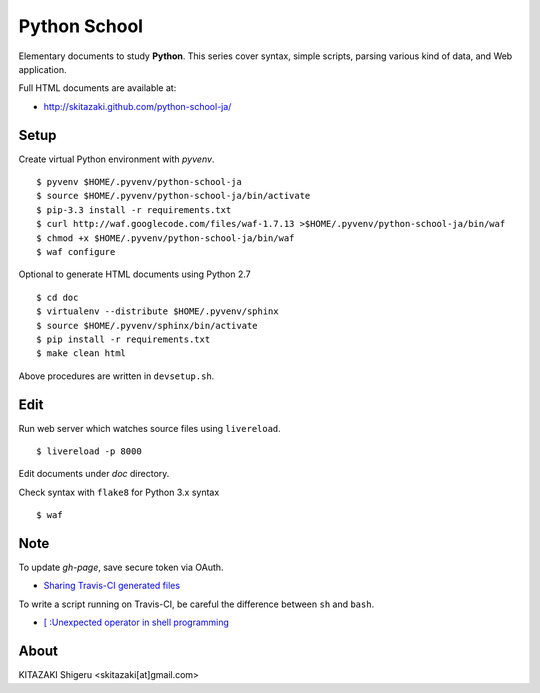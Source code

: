 Python School
=============

Elementary documents to study **Python**.
This series cover syntax, simple scripts, parsing various kind of data, and Web application.

Full HTML documents are available at:

* http://skitazaki.github.com/python-school-ja/

Setup
---------

Create virtual Python environment with `pyvenv`. ::

    $ pyvenv $HOME/.pyvenv/python-school-ja
    $ source $HOME/.pyvenv/python-school-ja/bin/activate
    $ pip-3.3 install -r requirements.txt
    $ curl http://waf.googlecode.com/files/waf-1.7.13 >$HOME/.pyvenv/python-school-ja/bin/waf
    $ chmod +x $HOME/.pyvenv/python-school-ja/bin/waf
    $ waf configure

Optional to generate HTML documents using Python 2.7 ::

    $ cd doc
    $ virtualenv --distribute $HOME/.pyvenv/sphinx
    $ source $HOME/.pyvenv/sphinx/bin/activate
    $ pip install -r requirements.txt
    $ make clean html

Above procedures are written in ``devsetup.sh``.

Edit
-----

Run web server which watches source files using ``livereload``. ::

    $ livereload -p 8000

Edit documents under `doc` directory.

Check syntax with ``flake8`` for Python 3.x syntax ::

    $ waf

Note
----

To update `gh-page`, save secure token via OAuth.

* `Sharing Travis-CI generated files`_

To write a script running on Travis-CI, be careful the difference between ``sh`` and ``bash``.

* `[ :Unexpected operator in shell programming`_

.. _`Sharing Travis-CI generated files`: http://sleepycoders.blogspot.jp/2013/03/sharing-travis-ci-generated-files.html
.. _`[ :Unexpected operator in shell programming`: http://stackoverflow.com/questions/3411048/unexpected-operator-in-shell-programming

About
-----

KITAZAKI Shigeru <skitazaki[at]gmail.com>
